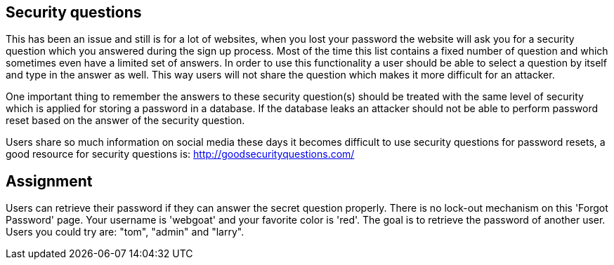 == Security questions

This has been an issue and still is for a lot of websites, when you lost your password the website will ask you
for a security question which you answered during the sign up process. Most of the time this list contains a fixed
number of question and which sometimes even have a limited set of answers. In order to use this functionality
a user should be able to select a question by itself and type in the answer as well. This way users will not share
the question which makes it more difficult for an attacker.

One important thing to remember the answers to these security question(s) should be treated with the same level of
security which is applied for storing a password in a database. If the database leaks an attacker should not be able
to perform password reset based on the answer of the security question.

Users share so much information on social media these days it becomes difficult to use security questions for password
resets, a good resource for security questions is: http://goodsecurityquestions.com/

== Assignment

Users can retrieve their password if they can answer the secret question properly. There is no lock-out mechanism on
this 'Forgot Password' page. Your username is 'webgoat' and your favorite color is 'red'. The goal is to retrieve the
password of another user. Users you could try are: "tom", "admin" and "larry".



